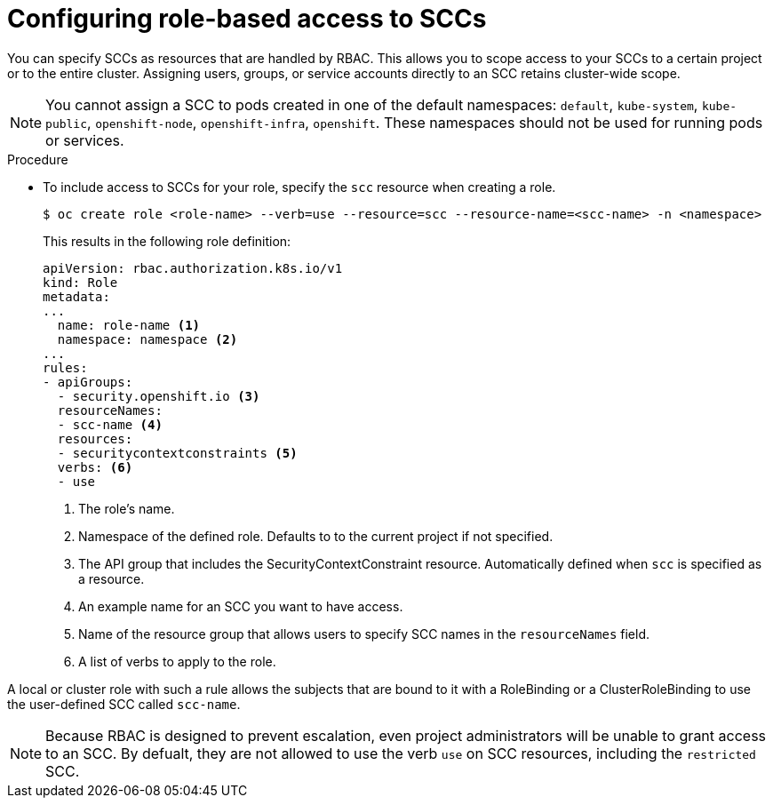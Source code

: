 // Module included in the following assemblies:
//
// * authentication/managing-security-context-constraints.adoc

[id="role-based-access-to-ssc_{context}"]
= Configuring role-based access to SCCs

You can specify SCCs as resources that are handled by RBAC. This allows
you to scope access to your SCCs to a certain project or to the entire
cluster. Assigning users, groups, or service accounts directly to an
SCC retains cluster-wide scope.

[NOTE]
====
You cannot assign a SCC to pods created in one of the default namespaces: `default`, `kube-system`, `kube-public`, `openshift-node`, `openshift-infra`, `openshift`. These namespaces should not be used for running pods or services.
====

.Procedure

* To include access to SCCs for your role, specify the `scc` resource
when creating a role.
+
----
$ oc create role <role-name> --verb=use --resource=scc --resource-name=<scc-name> -n <namespace>
----
+
This results in the following role definition:
+
[source,yaml]
----
apiVersion: rbac.authorization.k8s.io/v1
kind: Role
metadata:
...
  name: role-name <1>
  namespace: namespace <2>
...
rules:
- apiGroups:
  - security.openshift.io <3>
  resourceNames:
  - scc-name <4>
  resources:
  - securitycontextconstraints <5>
  verbs: <6>
  - use
----
<1> The role's name.
<2> Namespace of the defined role. Defaults to to the current project if not specified.
<3> The API group that includes the SecurityContextConstraint resource.
Automatically defined when `scc` is specified as a resource.
<4> An example name for an SCC you want to have access.
<5> Name of the resource group that allows users to specify SCC names in
the `resourceNames` field.
<6> A list of verbs to apply to the role.

A local or cluster role with such a rule allows the subjects that are
bound to it with a RoleBinding or a ClusterRoleBinding to use the
user-defined SCC called `scc-name`.

[NOTE]
====
Because RBAC is designed to prevent escalation, even project administrators
will be unable to grant access to an SCC. By defualt, they are not
allowed to use the verb `use` on SCC resources, including the
`restricted` SCC.
====
